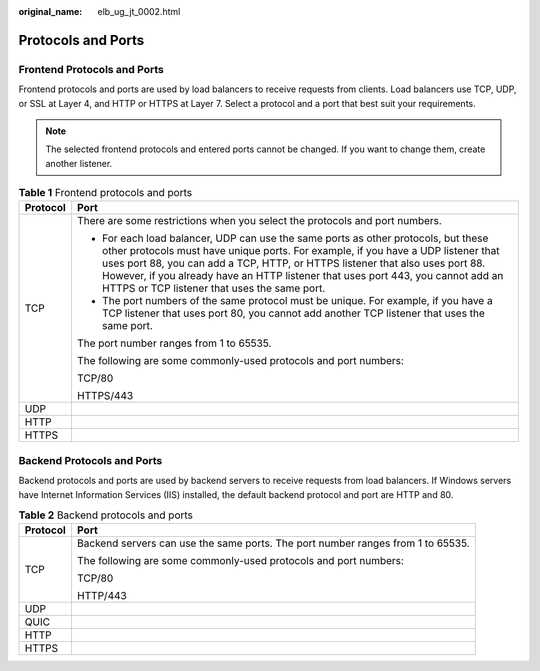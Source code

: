 :original_name: elb_ug_jt_0002.html

.. _elb_ug_jt_0002:

Protocols and Ports
===================

Frontend Protocols and Ports
----------------------------

Frontend protocols and ports are used by load balancers to receive requests from clients. Load balancers use TCP, UDP, or SSL at Layer 4, and HTTP or HTTPS at Layer 7. Select a protocol and a port that best suit your requirements.

.. note::

   The selected frontend protocols and entered ports cannot be changed. If you want to change them, create another listener.

.. table:: **Table 1** Frontend protocols and ports

   +-----------------------------------+----------------------------------------------------------------------------------------------------------------------------------------------------------------------------------------------------------------------------------------------------------------------------------------------------------------------------------------------------------------------------------------------+
   | Protocol                          | Port                                                                                                                                                                                                                                                                                                                                                                                         |
   +===================================+==============================================================================================================================================================================================================================================================================================================================================================================================+
   | TCP                               | There are some restrictions when you select the protocols and port numbers.                                                                                                                                                                                                                                                                                                                  |
   |                                   |                                                                                                                                                                                                                                                                                                                                                                                              |
   |                                   | -  For each load balancer, UDP can use the same ports as other protocols, but these other protocols must have unique ports. For example, if you have a UDP listener that uses port 88, you can add a TCP, HTTP, or HTTPS listener that also uses port 88. However, if you already have an HTTP listener that uses port 443, you cannot add an HTTPS or TCP listener that uses the same port. |
   |                                   | -  The port numbers of the same protocol must be unique. For example, if you have a TCP listener that uses port 80, you cannot add another TCP listener that uses the same port.                                                                                                                                                                                                             |
   |                                   |                                                                                                                                                                                                                                                                                                                                                                                              |
   |                                   | The port number ranges from 1 to 65535.                                                                                                                                                                                                                                                                                                                                                      |
   |                                   |                                                                                                                                                                                                                                                                                                                                                                                              |
   |                                   | The following are some commonly-used protocols and port numbers:                                                                                                                                                                                                                                                                                                                             |
   |                                   |                                                                                                                                                                                                                                                                                                                                                                                              |
   |                                   | TCP/80                                                                                                                                                                                                                                                                                                                                                                                       |
   |                                   |                                                                                                                                                                                                                                                                                                                                                                                              |
   |                                   | HTTPS/443                                                                                                                                                                                                                                                                                                                                                                                    |
   +-----------------------------------+----------------------------------------------------------------------------------------------------------------------------------------------------------------------------------------------------------------------------------------------------------------------------------------------------------------------------------------------------------------------------------------------+
   | UDP                               |                                                                                                                                                                                                                                                                                                                                                                                              |
   +-----------------------------------+----------------------------------------------------------------------------------------------------------------------------------------------------------------------------------------------------------------------------------------------------------------------------------------------------------------------------------------------------------------------------------------------+
   | HTTP                              |                                                                                                                                                                                                                                                                                                                                                                                              |
   +-----------------------------------+----------------------------------------------------------------------------------------------------------------------------------------------------------------------------------------------------------------------------------------------------------------------------------------------------------------------------------------------------------------------------------------------+
   | HTTPS                             |                                                                                                                                                                                                                                                                                                                                                                                              |
   +-----------------------------------+----------------------------------------------------------------------------------------------------------------------------------------------------------------------------------------------------------------------------------------------------------------------------------------------------------------------------------------------------------------------------------------------+

Backend Protocols and Ports
---------------------------

Backend protocols and ports are used by backend servers to receive requests from load balancers. If Windows servers have Internet Information Services (IIS) installed, the default backend protocol and port are HTTP and 80.

.. table:: **Table 2** Backend protocols and ports

   +-----------------------------------+---------------------------------------------------------------------------------+
   | Protocol                          | Port                                                                            |
   +===================================+=================================================================================+
   | TCP                               | Backend servers can use the same ports. The port number ranges from 1 to 65535. |
   |                                   |                                                                                 |
   |                                   | The following are some commonly-used protocols and port numbers:                |
   |                                   |                                                                                 |
   |                                   | TCP/80                                                                          |
   |                                   |                                                                                 |
   |                                   | HTTP/443                                                                        |
   +-----------------------------------+---------------------------------------------------------------------------------+
   | UDP                               |                                                                                 |
   +-----------------------------------+---------------------------------------------------------------------------------+
   | QUIC                              |                                                                                 |
   +-----------------------------------+---------------------------------------------------------------------------------+
   | HTTP                              |                                                                                 |
   +-----------------------------------+---------------------------------------------------------------------------------+
   | HTTPS                             |                                                                                 |
   +-----------------------------------+---------------------------------------------------------------------------------+
